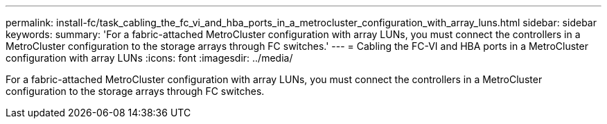 ---
permalink: install-fc/task_cabling_the_fc_vi_and_hba_ports_in_a_metrocluster_configuration_with_array_luns.html
sidebar: sidebar
keywords: 
summary: 'For a fabric-attached MetroCluster configuration with array LUNs, you must connect the controllers in a MetroCluster configuration to the storage arrays through FC switches.'
---
= Cabling the FC-VI and HBA ports in a MetroCluster configuration with array LUNs
:icons: font
:imagesdir: ../media/

[.lead]
For a fabric-attached MetroCluster configuration with array LUNs, you must connect the controllers in a MetroCluster configuration to the storage arrays through FC switches.
